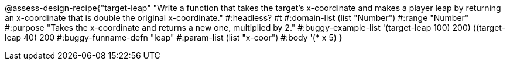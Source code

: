 @assess-design-recipe{"target-leap"
"Write a function that takes the target's x-coordinate and makes a player leap by returning an x-coordinate that is double the original x-coordinate."
    #:headless? #t
	#:domain-list (list "Number")
	#:range "Number"
	#:purpose "Takes the x-coordinate and returns a new one,
	    multiplied by 2."
	#:buggy-example-list '(((target-leap 100) 200)
	    ((target-leap 40) 200))
	#:buggy-funname-defn "leap"
	#:param-list (list "x-coor")
	#:body '(* x 5)
}
                       
                                
